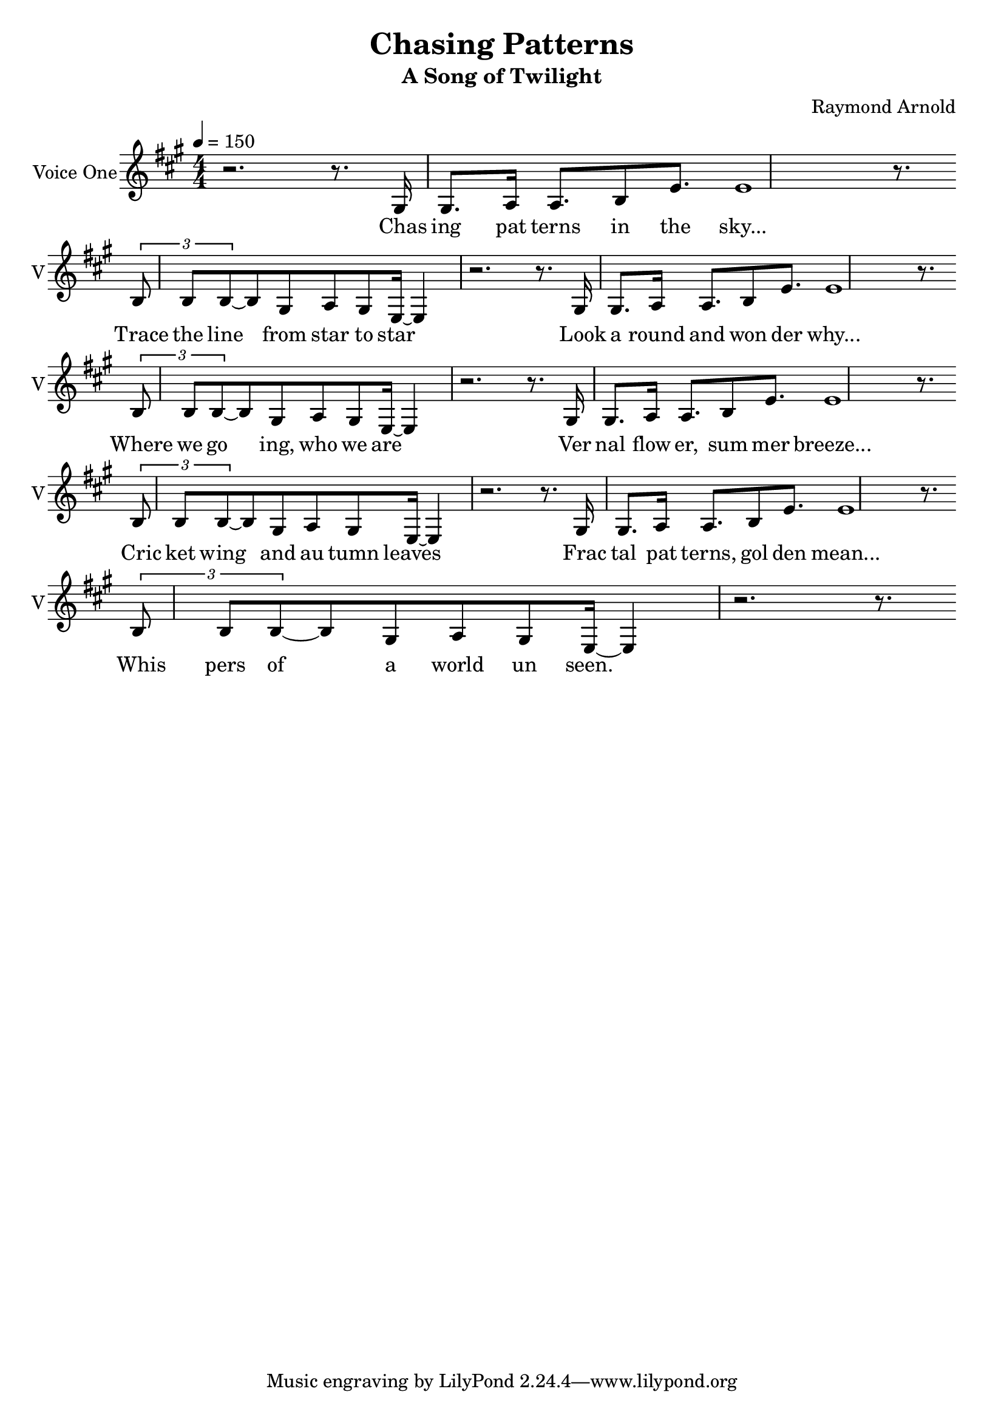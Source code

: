 \version "2.16.2"

\header {
  title = "Chasing Patterns"
  subtitle = #(if (not (ly:get-option 'compact)) "A Song of Twilight" "")
  composer = #(if (not (ly:get-option 'compact)) "Raymond Arnold" "")
}

voicOne = \relative {
  \key a \major
  \numericTimeSignature
  \time 4/4
  r2. r8.
  \repeat volta 4 {
    gis16 gis8. a16 a8. b8 e8. e1 r8. \break \tuplet 3/2 { b8 b b ~} b8  gis a gis e16 ~ e4 r2. r8.
  }
}

voicTwo = \relative {
  \key a \major
  \numericTimeSignature
  \time 4/4
  r1 r2. r8.
  \repeat volta 4 {
    gis16 gis8. a16 a8. b8 e8. e1 r8. \break \tuplet 3/2 { b8 b b ~} b8  gis a gis e16 ~ e4 r2. r8.
  }
}

verse_a = \lyricmode {
  Chas ing pat terns in the sky...  Trace the line from star to star
  Look a round and won der why...  Where we go ing, who we are
  Ver nal flow er, sum mer breeze...  Cric ket wing and au tumn leaves
  Frac tal pat terns, gol den mean... Whis pers of a world un seen.
}


\score {
  <<
    \new Voice = "voice1" {
      \set Staff.instrumentName = #"Voice One"
      \set Staff.shortInstrumentName = #"V"
      \clef "treble"
      \tempo 4=150
      \key a \major
      \unfoldRepeats
      \voicOne
    }
    \new Lyrics \lyricsto "voice1" {
      <<
        \new Lyrics \verse_a
      >>
    }
  >>
  \layout {
    \context {
      \Score
    }
  }
}

\score {
  <<
    \unfoldRepeats
    \new Voice = "1" {
      \voiceOne
      \tempo 4=90
      \set Staff.midiInstrument=#"voice oohs"
      \set Staff.midiMaximumVolume=#1
      \set Staff.midiMinimumVolume=#1
      \voicOne
    }
    \unfoldRepeats
    \new Voice = "2" {
      \voiceTwo
      \tempo 4=90
      \set Staff.midiInstrument=#"voice oohs"
      \set Staff.midiMaximumVolume=#1
      \set Staff.midiMinimumVolume=#1
      \voicTwo
    }

  >>
  \midi {}
}
